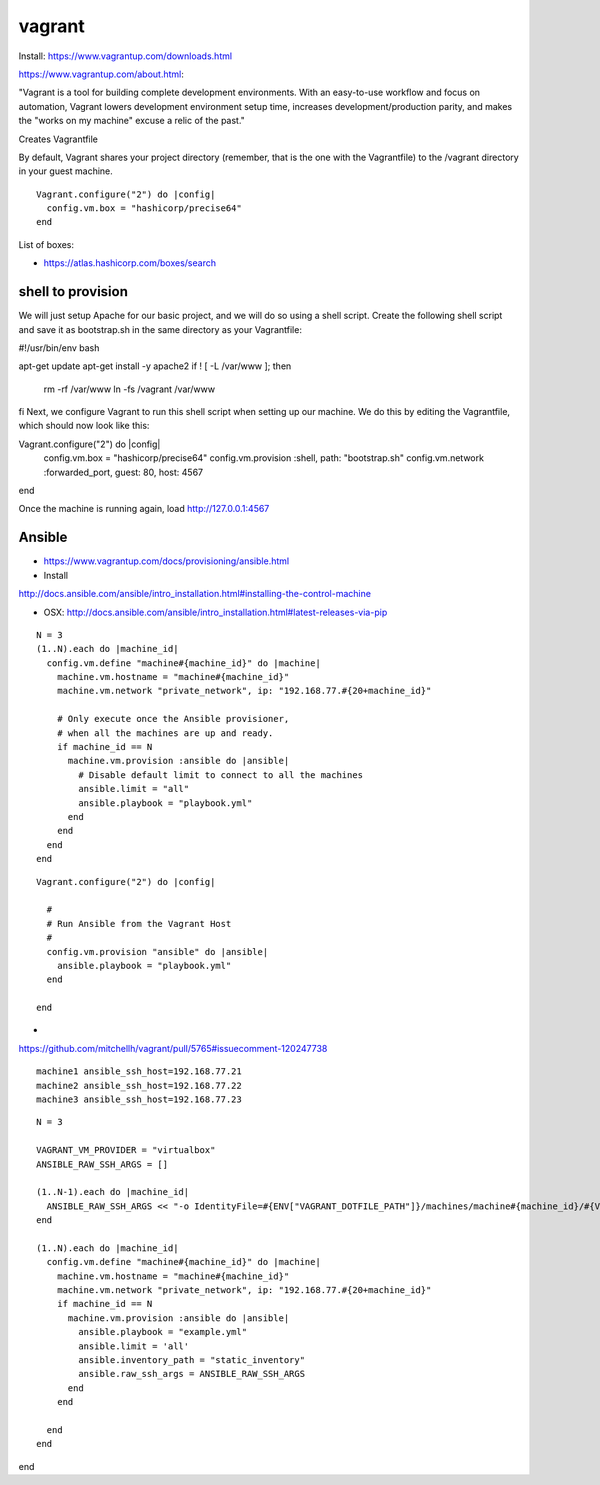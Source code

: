 vagrant
=======

Install:
https://www.vagrantup.com/downloads.html

https://www.vagrantup.com/about.html:

"Vagrant is a tool for building complete development
environments. With an easy-to-use workflow and focus on automation,
Vagrant lowers development environment setup time, increases
development/production parity, and makes the "works on my machine"
excuse a relic of the past."


.. prompt:: bash

	    mkdir vagrant_getting_started
	    cd vagrant_getting_started
	    vagrant init

Creates Vagrantfile

.. prompt:: bash
	    
	    vagrant init hashicorp/precise64
	    vagrant up
	    vagrant ssh
	    vagrant destroy

	    vagrant box add hashicorp/precise64



By default, Vagrant shares your project directory (remember, that is
the one with the Vagrantfile) to the /vagrant directory in your guest
machine.

::	    

  Vagrant.configure("2") do |config|
    config.vm.box = "hashicorp/precise64"
  end


List of boxes:

* https://atlas.hashicorp.com/boxes/search


shell to provision
----------------------------------------------------------------------

We will just setup Apache for our basic project, and we will do so
using a shell script. Create the following shell script and save it as
bootstrap.sh in the same directory as your Vagrantfile:

#!/usr/bin/env bash

apt-get update
apt-get install -y apache2
if ! [ -L /var/www ]; then
  rm -rf /var/www
  ln -fs /vagrant /var/www
fi
Next, we configure Vagrant to run this shell script when setting up our machine. We do this by editing the Vagrantfile, which should now look like this:

Vagrant.configure("2") do |config|
  config.vm.box = "hashicorp/precise64"
  config.vm.provision :shell, path: "bootstrap.sh"
  config.vm.network :forwarded_port, guest: 80, host: 4567
end

Once the machine is running again, load http://127.0.0.1:4567

Ansible
---------


* https://www.vagrantup.com/docs/provisioning/ansible.html
* Install
http://docs.ansible.com/ansible/intro_installation.html#installing-the-control-machine

* OSX:
  http://docs.ansible.com/ansible/intro_installation.html#latest-releases-via-pip



::

  N = 3
  (1..N).each do |machine_id|
    config.vm.define "machine#{machine_id}" do |machine|
      machine.vm.hostname = "machine#{machine_id}"
      machine.vm.network "private_network", ip: "192.168.77.#{20+machine_id}"

      # Only execute once the Ansible provisioner,
      # when all the machines are up and ready.
      if machine_id == N
	machine.vm.provision :ansible do |ansible|
	  # Disable default limit to connect to all the machines
	  ansible.limit = "all"
	  ansible.playbook = "playbook.yml"
	end
      end
    end
  end

::
   
  Vagrant.configure("2") do |config|

    #
    # Run Ansible from the Vagrant Host
    #
    config.vm.provision "ansible" do |ansible|
      ansible.playbook = "playbook.yml"
    end

  end


*
https://github.com/mitchellh/vagrant/pull/5765#issuecomment-120247738

::

   machine1 ansible_ssh_host=192.168.77.21
   machine2 ansible_ssh_host=192.168.77.22
   machine3 ansible_ssh_host=192.168.77.23


::

  N = 3

  VAGRANT_VM_PROVIDER = "virtualbox"
  ANSIBLE_RAW_SSH_ARGS = []

  (1..N-1).each do |machine_id|
    ANSIBLE_RAW_SSH_ARGS << "-o IdentityFile=#{ENV["VAGRANT_DOTFILE_PATH"]}/machines/machine#{machine_id}/#{VAGRANT_VM_PROVIDER}/private_key"
  end

  (1..N).each do |machine_id|
    config.vm.define "machine#{machine_id}" do |machine|
      machine.vm.hostname = "machine#{machine_id}"
      machine.vm.network "private_network", ip: "192.168.77.#{20+machine_id}"
      if machine_id == N
        machine.vm.provision :ansible do |ansible|
          ansible.playbook = "example.yml"
          ansible.limit = 'all'
          ansible.inventory_path = "static_inventory"
          ansible.raw_ssh_args = ANSIBLE_RAW_SSH_ARGS
        end
      end

    end
  end

end

